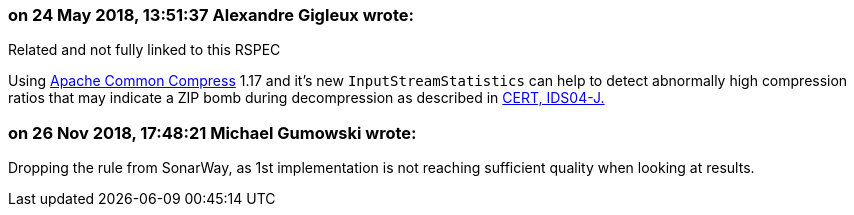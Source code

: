 === on 24 May 2018, 13:51:37 Alexandre Gigleux wrote:
Related and not fully linked to this RSPEC

Using https://commons.apache.org/proper/commons-compress/[Apache Common Compress] 1.17 and it's new ``++InputStreamStatistics++`` can help to detect abnormally high compression ratios that may indicate a ZIP bomb during decompression as described in https://wiki.sei.cmu.edu/confluence/display/java/IDS04-J.+Safely+extract+files+from+ZipInputStream[CERT, IDS04-J.]



=== on 26 Nov 2018, 17:48:21 Michael Gumowski wrote:
Dropping the rule from SonarWay, as 1st implementation is not reaching sufficient quality when looking at results.

